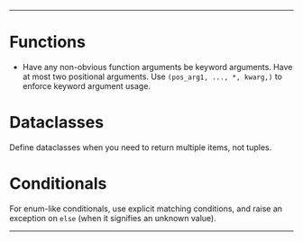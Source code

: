--------

* Functions
- Have any non-obvious function arguments be keyword arguments. Have at most two positional arguments. Use =(pos_arg1, ..., *, kwarg,)= to enforce keyword argument usage.

* Dataclasses
Define dataclasses when you need to return multiple items, not tuples.

* Conditionals
For enum-like conditionals, use explicit matching conditions, and raise an exception on =else= (when it signifies an unknown value).

--------
